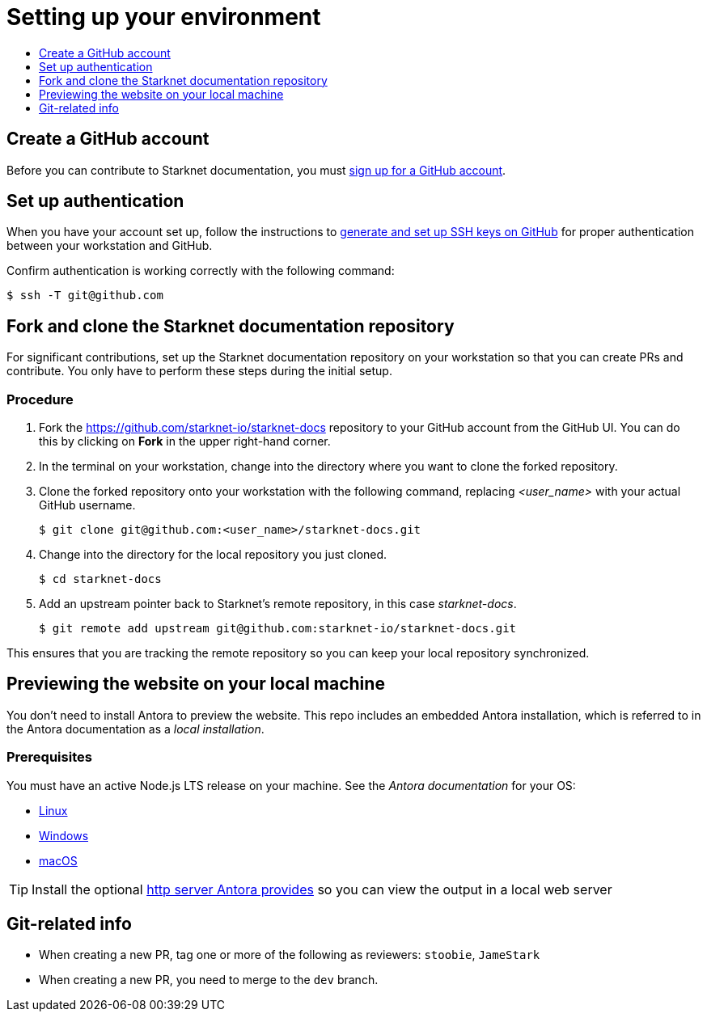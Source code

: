 [id="setting_up_environment"]
= Setting up your environment
:icons:
:toc: macro
:toc-title:
:toclevels: 1
:linkattrs:
:description: How to set up your environment to contribute

toc::[]

== Create a GitHub account
Before you can contribute to Starknet documentation, you must
https://www.github.com/join[sign up for a GitHub account].

== Set up authentication
When you have your account set up, follow the instructions to
https://help.github.com/articles/generating-ssh-keys/[generate and set up SSH
keys on GitHub] for proper authentication between your workstation and GitHub.

Confirm authentication is working correctly with the following command:

----
$ ssh -T git@github.com
----

== Fork and clone the Starknet documentation repository

For significant contributions, set up the Starknet documentation repository on your
workstation so that you can create PRs and contribute.
You only have to perform these steps during the initial setup.

=== Procedure

. Fork the https://github.com/starknet-io/starknet-docs repository to your
GitHub account from the GitHub UI. You can do this by clicking on *Fork* in the
upper right-hand corner.

. In the terminal on your workstation, change into the directory where you want
to clone the forked repository.

.  Clone the forked repository onto your workstation with the following
command, replacing _<user_name>_ with your actual GitHub username.
+
----
$ git clone git@github.com:<user_name>/starknet-docs.git
----

. Change into the directory for the local repository you just cloned.
+
----
$ cd starknet-docs
----

. Add an upstream pointer back to Starknet's remote repository, in this
case _starknet-docs_.
+
----
$ git remote add upstream git@github.com:starknet-io/starknet-docs.git
----

This ensures that you are tracking the remote repository so you can keep your local
repository synchronized.

[#previewing_the_website_on_your_local_machine]
== Previewing the website on your local machine

You don't need to install Antora to preview the website. This repo includes an embedded Antora installation, which is referred to in the Antora documentation as a _local installation_.

=== Prerequisites

You must have an active Node.js LTS release on your machine. See the _Antora documentation_ for your OS:

* https://docs.antora.org/antora/latest/install/linux-requirements/#node[Linux]
* https://docs.antora.org/antora/latest/install/windows-requirements/#node[Windows]
* https://docs.antora.org/antora/latest/install/macos-requirements/#node[macOS]

[id="http_server"]
[TIP]
====
Install the optional link:https://docs.antora.org/antora/latest/preview-site/#run-a-local-server-optional[http server Antora provides] so you can view the output in a local web server
====

[#git_related_info]
== Git-related info

* When creating a new PR, tag one or more of the following as reviewers: `stoobie`, `JameStark`
* When creating a new PR, you need to merge to the `dev` branch.

